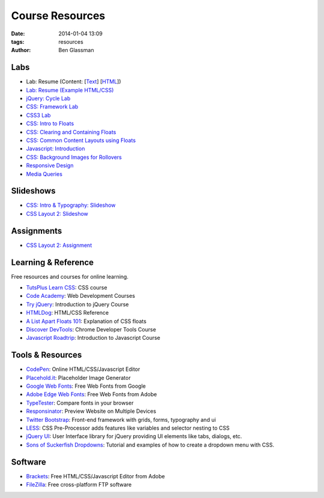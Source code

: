 Course Resources
################

:date: 2014-01-04 13:09
:tags: resources
:author: Ben Glassman

.. class:: super-section

Labs
----

* Lab: Resume (Content: [`Text <../materials/labs/resume/content.txt>`_] [`HTML <../materials/labs/resume/content.html>`_]) 
* `Lab: Resume (Example HTML/CSS) <../materials/labs/resume>`_
* `jQuery: Cycle Lab <../materials/slideshow/jquery-cycle.html>`_
* `CSS: Framework Lab <../materials/framework-lab/layout.html>`_
* `CSS3 Lab <../materials/css3.html>`_
* `CSS: Intro to Floats <../materials/intro-to-floats.html>`_
* `CSS: Clearing and Containing Floats <../materials/clearing-containing-floats.html>`_
* `CSS: Common Content Layouts using Floats <../materials/float-content-layout.html>`_
* `Javascript: Introduction <../materials/introduction-to-javascript.html>`_
* `CSS: Background Images for Rollovers <../materials/background-image-rollover/buttons.html>`_
* `Responsive Design <../materials/responsive-tutorial>`_
* `Media Queries <../materials/media-queries.html>`_

.. class:: super-section

Slideshows
----------

* `CSS: Intro & Typography: Slideshow <../materials/css/css-intro.html>`_
* `CSS Layout 2: Slideshow <../materials/css/css-layout2.html>`_

.. class:: super-section

Assignments
-----------

.. class:: super-section

* `CSS Layout 2: Assignment <../materials/css/css-layout2-assignment.html>`_

.. class:: super-section

Learning & Reference
--------------------

Free resources and courses for online learning.

* `TutsPlus Learn CSS <http://learncss.tutsplus.com/>`_: CSS course 
* `Code Academy <http://www.codecademy.com/>`_: Web Development Courses
* `Try jQuery <http://try.jquery.com/>`_: Introduction to jQuery Course
* `HTMLDog <http://htmldog.com>`_: HTML/CSS Reference 
* `A List Apart Floats 101 <http://www.alistapart.com/articles/css-floats-101/>`_: Explanation of CSS floats
* `Discover DevTools <https://www.codeschool.com/courses/discover-devtools>`_: Chrome Developer Tools Course
* `Javascript Roadtrip <https://www.codeschool.com/courses/javascript-road-trip-part-1>`_: Introduction to Javascript Course

.. class:: super-section

Tools & Resources
-----------------

* `CodePen <http://codepen.io/>`_: Online HTML/CSS/Javascript Editor 
* `Placehold.it <http://placehold.it>`_: Placeholder Image Generator 
* `Google Web Fonts <http://www.google.com/fonts>`_: Free Web Fonts from Google 
* `Adobe Edge Web Fonts <http://html.adobe.com/edge/webfonts/>`_: Free Web Fonts from Adobe 
* `TypeTester <http://www.typetester.org/>`_: Compare fonts in your browser 
* `Responsinator <http://www.responsinator.com/>`_: Preview Website on Multiple Devices 
* `Twitter Bootstrap <http://getbootstrap.com/>`_: Front-end framework with grids, forms, typography and ui
* `LESS <http://lesscss.org/>`_: CSS Pre-Processor adds features like variables and selector nesting to CSS
* `jQuery UI <http://jqueryui.com>`_: User Interface library for jQuery providing UI elements like tabs, dialogs, etc.
* `Sons of Suckerfish Dropdowns <http://www.htmldog.com/articles/suckerfish/dropdowns/>`_: Tutorial and examples of how to create a dropdown menu with CSS.

.. class:: super-section

Software
--------

* `Brackets <http://brackets.io/>`_: Free HTML/CSS/Javascript Editor from Adobe 
* `FileZilla <https://filezilla-project.org/>`_: Free cross-platform FTP software 
